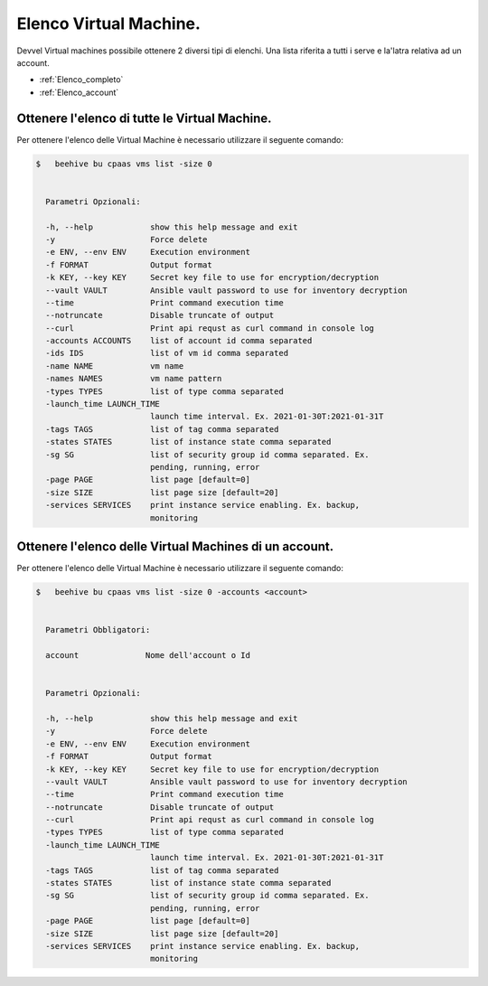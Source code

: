 .. 30.30_lista-vm:

Elenco Virtual Machine.
=======================

Devvel Virtual machines possibile ottenere 2 diversi tipi di elenchi. Una lista riferita a tutti i serve e la'latra relativa ad un account.

-  :ref:`Elenco_completo`
-  :ref:`Elenco_account`


.. _Elenco_completo:

Ottenere l'elenco di tutte le  Virtual Machine.
^^^^^^^^^^^^^^^^^^^^^^^^^^^^^^^^^^^^^^^^^^^^^^^

Per ottenere l'elenco delle Virtual Machine è necessario utilizzare il seguente comando:

.. code-block:: bash

    $   beehive bu cpaas vms list -size 0
    

      Parametri Opzionali:

      -h, --help            show this help message and exit
      -y                    Force delete
      -e ENV, --env ENV     Execution environment
      -f FORMAT             Output format
      -k KEY, --key KEY     Secret key file to use for encryption/decryption
      --vault VAULT         Ansible vault password to use for inventory decryption
      --time                Print command execution time
      --notruncate          Disable truncate of output
      --curl                Print api requst as curl command in console log
      -accounts ACCOUNTS    list of account id comma separated
      -ids IDS              list of vm id comma separated
      -name NAME            vm name
      -names NAMES          vm name pattern
      -types TYPES          list of type comma separated
      -launch_time LAUNCH_TIME
                            launch time interval. Ex. 2021-01-30T:2021-01-31T
      -tags TAGS            list of tag comma separated
      -states STATES        list of instance state comma separated
      -sg SG                list of security group id comma separated. Ex.
                            pending, running, error
      -page PAGE            list page [default=0]
      -size SIZE            list page size [default=20]
      -services SERVICES    print instance service enabling. Ex. backup,
                            monitoring

.. _Elenco_account:

Ottenere l'elenco delle Virtual Machines di un account.
^^^^^^^^^^^^^^^^^^^^^^^^^^^^^^^^^^^^^^^^^^^^^^^^^^^^^^^

Per ottenere l'elenco delle Virtual Machine è necessario utilizzare il seguente comando:

.. code-block:: bash

    $   beehive bu cpaas vms list -size 0 -accounts <account>

    
      Parametri Obbligatori:

      account              Nome dell'account o Id


      Parametri Opzionali:

      -h, --help            show this help message and exit
      -y                    Force delete
      -e ENV, --env ENV     Execution environment
      -f FORMAT             Output format
      -k KEY, --key KEY     Secret key file to use for encryption/decryption
      --vault VAULT         Ansible vault password to use for inventory decryption
      --time                Print command execution time
      --notruncate          Disable truncate of output
      --curl                Print api requst as curl command in console log
      -types TYPES          list of type comma separated
      -launch_time LAUNCH_TIME
                            launch time interval. Ex. 2021-01-30T:2021-01-31T
      -tags TAGS            list of tag comma separated
      -states STATES        list of instance state comma separated
      -sg SG                list of security group id comma separated. Ex.
                            pending, running, error
      -page PAGE            list page [default=0]
      -size SIZE            list page size [default=20]
      -services SERVICES    print instance service enabling. Ex. backup,
                            monitoring


    
